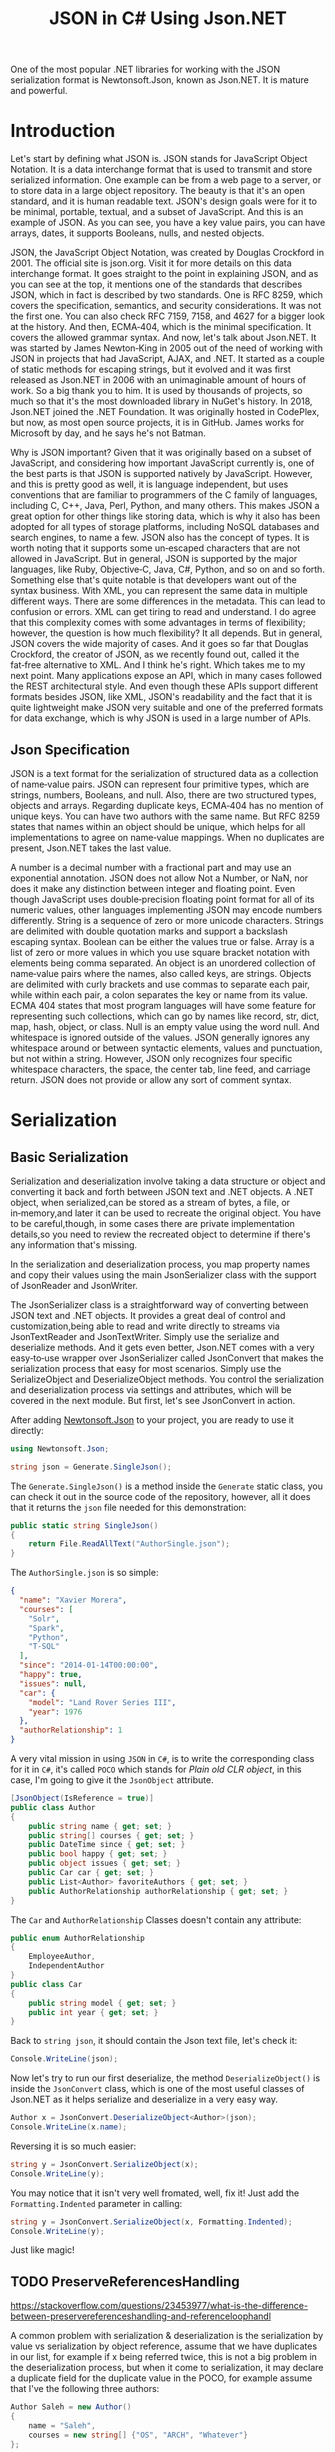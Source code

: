 #+TITLE: JSON in C# Using Json.NET
#+hugo_tags: "Computer Science" ".NET"


One of the most popular .NET libraries for working with the JSON serialization
format is Newtonsoft.Json, known as Json.NET. It is mature and powerful.

* Introduction

Let's start by defining what JSON is. JSON stands for JavaScript Object Notation.  It is a
data interchange format that is used to transmit and store serialized information.  One
example can be from a web page to a server, or to store data in a large object repository.
The beauty is that it's an open standard, and it is human readable text. JSON's design goals
were for it to be minimal, portable, textual, and a subset of JavaScript.  And this is an
example of JSON.  As you can see, you have a key value pairs, you can have arrays, dates, it
supports Booleans, nulls, and nested objects.


JSON, the JavaScript Object Notation, was created by Douglas Crockford in 2001.  The
official site is json.org. Visit it for more details on this data interchange format.  It
goes straight to the point in explaining JSON, and as you can see at the top, it mentions
one of the standards that describes JSON, which in fact is described by two standards. One
is RFC 8259, which covers the specification, semantics, and security considerations.  It was
not the first one. You can also check RFC 7159, 7158, and 4627 for a bigger look at the
history. And then, ECMA‑404, which is the minimal specification. It covers the allowed
grammar syntax.  And now, let's talk about Json.NET.  It was started by James Newton‑King in
2005 out of the need of working with JSON in projects that had JavaScript, AJAX, and .NET.
It started as a couple of static methods for escaping strings, but it evolved and it was
first released as Json.NET in 2006 with an unimaginable amount of hours of work. So a big
thank you to him.  It is used by thousands of projects, so much so that it's the most
downloaded library in NuGet's history.  In 2018, Json.NET joined the .NET Foundation.  It
was originally hosted in CodePlex, but now, as most open source projects, it is in GitHub.
James works for Microsoft by day, and he says he's not Batman.


Why is JSON important?  Given that it was originally based on a subset of JavaScript, and
considering how important JavaScript currently is, one of the best parts is that JSON is
supported natively by JavaScript. However, and this is pretty good as well, it is language
independent, but uses conventions that are familiar to programmers of the C family of
languages, including C, C++, Java, Perl, Python, and many others.  This makes JSON a great
option for other things like storing data, which is why it also has been adopted for all
types of storage platforms, including NoSQL databases and search engines, to name a few.
JSON also has the concept of types.  It is worth noting that it supports some un‑escaped
characters that are not allowed in JavaScript.  But in general, JSON is supported by the
major languages, like Ruby, Objective‑C, Java, C#, Python, and so on and so forth.
Something else that's quite notable is that developers want out of the syntax business.
With XML, you can represent the same data in multiple different ways.  There are some
differences in the metadata. This can lead to confusion or errors.  XML can get tiring to
read and understand.  I do agree that this complexity comes with some advantages in terms of
flexibility; however, the question is how much flexibility?  It all depends.  But in
general, JSON covers the wide majority of cases. And it goes so far that Douglas Crockford,
the creator of JSON, as we recently found out, called it the fat‑free alternative to XML.
And I think he's right.  Which takes me to my next point.  Many applications expose an API,
which in many cases followed the REST architectural style.  And even though these APIs
support different formats besides JSON, like XML, JSON's readability and the fact that it is
quite lightweight make JSON very suitable and one of the preferred formats for data
exchange, which is why JSON is used in a large number of APIs.
** Json Specification

JSON is a text format for the serialization of structured data as a collection of name‑value
pairs.  JSON can represent four primitive types, which are strings, numbers, Booleans, and
null.  Also, there are two structured types, objects and arrays.  Regarding duplicate keys,
ECMA‑404 has no mention of unique keys.  You can have two authors with the same name.  But
RFC 8259 states that names within an object should be unique, which helps for all
implementations to agree on name‑value mappings. When no duplicates are present, Json.NET
takes the last value.

A number is a decimal number with a fractional part and may use an exponential annotation.
JSON does not allow Not a Number, or NaN, nor does it make any distinction between integer
and floating point. Even though JavaScript uses double‑precision floating point format for
all of its numeric values, other languages implementing JSON may encode numbers
differently.  String is a sequence of zero or more unicode characters.  Strings are
delimited with double quotation marks and support a backslash escaping syntax. Boolean can
be either the values true or false. Array is a list of zero or more values in which you use
square bracket notation with elements being comma separated.  An object is an unordered
collection of name‑value pairs where the names, also called keys, are strings.  Objects are
delimited with curly brackets and use commas to separate each pair, while within each pair,
a colon separates the key or name from its value.  ECMA 404 states that most program
languages will have some feature for representing such collections, which can go by names
like record, str, dict, map, hash, object, or class.  Null is an empty value using the word
null. And whitespace is ignored outside of the values.  JSON generally ignores any
whitespace around or between syntactic elements, values and punctuation, but not within a
string.  However, JSON only recognizes four specific whitespace characters, the space, the
center tab, line feed, and carriage return.  JSON does not provide or allow any sort of
comment syntax.
* Serialization
** Basic Serialization
Serialization and deserialization involve taking a data structure or object and converting
it back and forth between JSON text and .NET objects. A .NET object, when serialized,can be
stored as a stream of bytes, a file, or in‑memory,and later it can be used to recreate the
original object. You have to be careful,though, in some cases there are private
implementation details,so you need to review the recreated object to determine if there's
any information that's missing.

In the serialization and deserialization process, you map property names and copy their
values using the main JsonSerializer class with the support of JsonReader and JsonWriter.

The JsonSerializer class is a straightforward way of converting between JSON text and .NET
objects. It provides a great deal of control and customization,being able to read and write
directly to streams via JsonTextReader and JsonTextWriter. Simply use the serialize and
deserialize methods. And it gets even better, Json.NET comes with a very easy‑to‑use wrapper
over JsonSerializer called JsonConvert that makes the serialization process that easy for
most scenarios. Simply use the SerializeObject and DeserializeObject methods. You control
the serialization and deserialization process via settings and attributes, which will be
covered in the next module. But first, let's see JsonConvert in action.

After adding [[https://www.nuget.org/packages/Newtonsoft.Json][Newtonsoft.Json]] to your project, you are ready to use it directly:
#+begin_src csharp
using Newtonsoft.Json;
#+end_src

#+begin_src csharp
string json = Generate.SingleJson();
#+end_src

The ~Generate.SingleJson()~ is a method inside the ~Generate~ static class, you can check it
out in the source code of the repository, however, all it does that it returns the ~json~
file needed for this demonstration:
#+begin_src csharp
public static string SingleJson()
{
    return File.ReadAllText("AuthorSingle.json");
}
#+end_src

The ~AuthorSingle.json~ is so simple:
#+begin_src json
{
  "name": "Xavier Morera",
  "courses": [
    "Solr",
    "Spark",
    "Python",
    "T-SQL"
  ],
  "since": "2014-01-14T00:00:00",
  "happy": true,
  "issues": null,
  "car": {
    "model": "Land Rover Series III",
    "year": 1976
  },
  "authorRelationship": 1
}
#+end_src
A very vital mission in using ~JSON~ in ~C#~, is to write the corresponding class for it in
~C#~, it's called ~POCO~ which stands for /Plain old CLR object/, in this case, I'm going to
give it the ~JsonObject~ attribute.
#+begin_src csharp
    [JsonObject(IsReference = true)]
    public class Author
    {
        public string name { get; set; }
        public string[] courses { get; set; }
        public DateTime since { get; set; }
        public bool happy { get; set; }
        public object issues { get; set; }
        public Car car { get; set; }
        public List<Author> favoriteAuthors { get; set; }
        public AuthorRelationship authorRelationship { get; set; }
    }
#+end_src

The ~Car~ and ~AuthorRelationship~ Classes doesn't contain any attribute:
#+begin_src csharp
    public enum AuthorRelationship
    {
        EmployeeAuthor,
        IndependentAuthor
    }
    public class Car
    {
        public string model { get; set; }
        public int year { get; set; }
    }
#+end_src

Back to ~string json~, it should contain the Json text file, let's check it:
#+begin_src csharp
Console.WriteLine(json);
#+end_src

#+RESULTS:
: {
:   "name": "Xavier Morera",
:   "courses": [
:     "Solr",
:     "Spark",
:     "Python",
:     "T-SQL"
:   ],
:   "since": "2014-01-14T00:00:00",
:   "happy": true,
:   "issues": null,
:   "car": {
:     "model": "Land Rover Series III",
:     "year": 1976
:   },
:   "authorRelationship": 1
: }

Now let's try to run our first deserialize, the method ~DeserializeObject()~ is inside the
~JsonConvert~ class, which is one of the most useful classes of Json.NET as it helps
serialize and deserialize in a very easy way.

#+begin_src csharp
Author x = JsonConvert.DeserializeObject<Author>(json);
Console.WriteLine(x.name);
#+end_src
#+RESULTS:
:  Xavier Morera

Reversing it is so much easier:
#+begin_src csharp
string y = JsonConvert.SerializeObject(x);
Console.WriteLine(y);
#+end_src
#+RESULTS:
: {"$id":"1","name":"Xavier Morera","courses":["Solr","Spark","Python","T-SQL"],"since":"2014-01-14T00:00:00","happy":true,"issues":null,"car":{"model":"Land Rover Series III","year":1976},"favoriteAuthors":null,"authorRelationship":1}

You may notice that it isn't very well fromated, well, fix it! Just add the
~Formatting.Indented~ parameter in calling:
#+begin_src csharp
string y = JsonConvert.SerializeObject(x, Formatting.Indented);
Console.WriteLine(y);
#+end_src
#+RESULTS:
: {
:   "$id": "1",
:   "name": "Xavier Morera",
:   "courses": [
:     "Solr",
:     "Spark",
:     "Python",
:     "T-SQL"
:   ],
:   "since": "2014-01-14T00:00:00",
:   "happy": true,
:   "issues": null,
:   "car": {
:     "model": "Land Rover Series III",
:     "year": 1976
:   },
:   "favoriteAuthors": null,
:   "authorRelationship": 1
: }
Just like magic!

** TODO  PreserveReferencesHandling
https://stackoverflow.com/questions/23453977/what-is-the-difference-between-preservereferenceshandling-and-referenceloophandl

A common problem with serialization & deserialization is the serialization by value vs
serialization by object reference, assume that we have duplicates in our list, for example
if x being referred twice, this is not a big problem in the deserialization process, but
when it come to serialization, it may declare a duplicate field for the duplicate value in
the POCO, for example assume that I've the following three authors:
#+begin_src csharp
Author Saleh = new Author()
{
    name = "Saleh",
    courses = new string[] {"OS", "ARCH", "Whatever"}
};

Author Ali = new Author()
{
    name = "Ali",
    courses = new string[] {"OS2", "ARCHiii", "Whatever"}
};
Author Salma = new Author()
{
    name = "Salma",
    courses = new string[] {"Art", "ARCHiii"}
};
#+end_src


Now, while adjusting the ~favoriteAuthors~ list, let's assume that Saleh is very
narcissistic so he wish to add himself in his ~favoriteAuthors~ list, and I will delibrately
duplicate Ali:

#+begin_src csharp
Saleh.favoriteAuthors = new List<Author>() {Ali, Saleh, Salma, Ali, Ali};
Ali.favoriteAuthors = new List<Author>() {Saleh, Salma};
Salma.favoriteAuthors = new List<Author>() {Saleh};
#+end_src

If we serialize the object right now, we will get the following output:

#+begin_src csharp
string salehjson = JsonConvert.SerializeObject(Saleh, Formatting.Indented);
Console.WriteLine(salehjson);
#+end_src

#+begin_src json
{
  "$id": "1",
  "name": "Saleh",
  "courses": [
    "OS",
    "ARCH",
    "Whatever"
  ],
  "since": "0001-01-01T00:00:00",
  "happy": false,
  "issues": null,
  "car": null,
  "favoriteAuthors": [
    {
      "$id": "2",
      "name": "Ali",
      "courses": [
        "OS2", "ARCHiii",
        "Whatever"
      ],
      "since": "0001-01-01T00:00:00",
      "happy": false,
      "issues": null,
      "car": null,
      "favoriteAuthors": [
        {
          "$ref": "1"
        },
        {
          "$id": "3",
          "name": "Salma",
          "courses": [
            "Art",
            "ARCHiii"
          ],
          "since": "0001-01-01T00:00:00",
          "happy": false,
          "issues": null,
          "car": null,
          "favoriteAuthors": [
            {
              "$ref": "1"
            }
          ],
          "authorRelationship": 0
        }
      ],
      "authorRelationship": 0
    },
    {
      "$ref": "1"
    },
    {
      "$ref": "3"
    },
    {
      "$ref": "2"
    },
    {
      "$ref": "2"
    }
  ],
  "authorRelationship": 0
}

#+end_src

Works fine so far, but the problem like I said is with ~DeserializeObject~, observe:
#+begin_src csharp
Author SalehClone = JsonConvert.DeserializeObject<Author>(salehjson);
SalehClone.favoriteAuthors.ForEach(x => Console.WriteLine(x.name));
#+end_src

#+RESULTS:
: Ali
: Saleh
: Salma
: Ali
: Ali

Now I call ~JsonConvert~.SerializeObject and pass saleh. But please notice that I'm also
passing a new parameter, ~JsonSerializerSettings~ object. I will cover settings in depth in
the next module.  For now, just focus on the ~PreserveReferencesHandling~ parameter, which I
set to Objects:
** Reading and Writing JSON

I showed you how easy it is to convert between JSON text and .NET object using JsonConvert.
I showed you a setting or two, but I didn't go into too many details. JsonConvert is very
straightforward, but is it a one‑size‑fits‑all thing?  The answer is No. If you want
control, you can take it up a notch using the JsonSerializer class, which has two classes
that will be useful for us,the JsonReader and JsonWriter.  JsonReader is, as the name
implies, used for reading JSON. It's non‑cache and forward only.  It's used for large object
and files.  There are different types of readers,the JsonTextReader being the one that we
will cover now.  On the other hand, you have JsonWriter, which is used for creating JSON.
It's also non‑cached, forward only, and allows you to have a lot more control when
generating JSON data. I will also cover now JsonTextWriter.

***  TODO ~JsonSerializer~ Class
*** TODO File Stream
